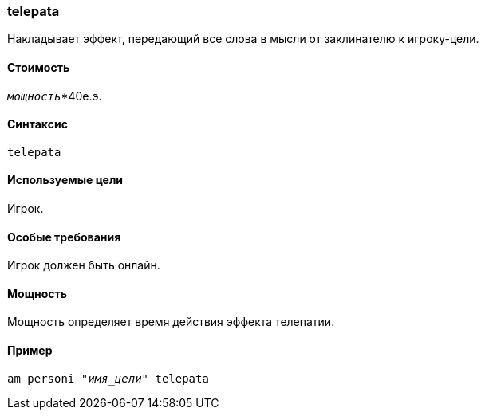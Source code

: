 === telepata

Накладывает эффект, передающий все слова в мысли от заклинателю к игроку-цели.

==== Стоимость
`_мощность_`*40е.э.

==== Синтаксис
`telepata`

==== Используемые цели
Игрок.

==== Особые требования
Игрок должен быть онлайн.

==== Мощность
Мощность определяет время действия эффекта телепатии.

==== Пример
`am personi "_имя_цели_" telepata`